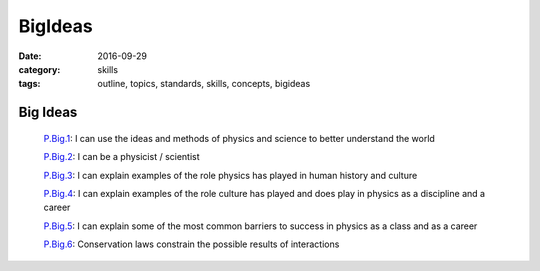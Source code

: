 BigIdeas
#########

:date: 2016-09-29
:category: skills
:tags: outline, topics, standards, skills, concepts, bigideas


Big Ideas
---------

  `P.Big.1`_: I can use the ideas and methods of physics and science to better understand the world

  `P.Big.2`_: I can be a physicist / scientist

  `P.Big.3`_: I can explain examples of the role physics has played in human history and culture

  `P.Big.4`_: I can explain examples of the role culture has played and does play in physics as a discipline and a career

  `P.Big.5`_: I can explain some of the most common barriers to success in physics as a class and as a career

  `P.Big.6`_: Conservation laws constrain the possible results of interactions


.. _P.Big.1: tags.html#P.Big.1-ref
.. _P.Big.2: tags.html#P.Big.2-ref
.. _P.Big.3: tags.html#P.Big.3-ref
.. _P.Big.4: tags.html#P.Big.4-ref
.. _P.Big.5: tags.html#P.Big.5-ref
.. _P.Big.6: tags.html#P.Big.6-ref


